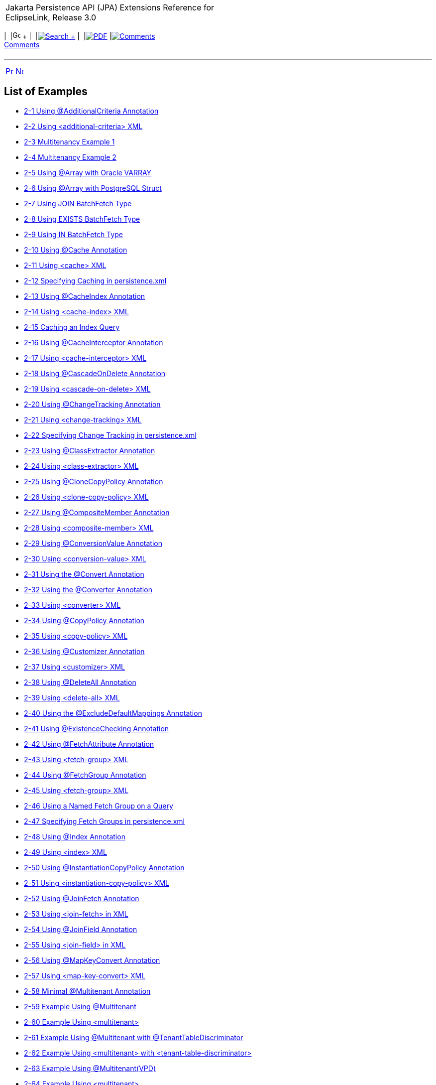 [[cse]][[top]]

[width="100%",cols="<50%,>50%",]
|=======================================================================
a|
Jakarta Persistence API (JPA) Extensions Reference for EclipseLink,
Release 3.0

 a|
[cols=",^,,^,,^,^",]
|=======================================================================
|  |image:../../../dcommon/images/contents.png[Go To Table Of
Contents,width=16,height=16] + | 
|link:../../../[image:../../../dcommon/images/search.png[Search] +
] | 
|link:../../eclipselink_jpa_extensions.pdf[image:../../../dcommon/images/pdf_icon.png[PDF]]
|link:#disqus_thread[image:../../../dcommon/images/comments.png[Comments] +
Comments]
|=======================================================================

|=======================================================================

'''''

[cols="^,^,",]
|=======================================================================
|link:toc.htm[image:../../../dcommon/images/larrow.png[Previous,width=16,height=16]]
|link:title_eclipselink.htm[image:../../../dcommon/images/rarrow.png[Next,width=16,height=16]]
| 
|=======================================================================

List of Examples
----------------

* link:annotations_ref.htm#CFHFACAI[2-1 Using @AdditionalCriteria
Annotation]
* link:annotations_ref.htm#CFHHBDFE[2-2 Using <additional-criteria> XML]
* link:annotations_ref.htm#sthref13[2-3 Multitenancy Example 1]
* link:annotations_ref.htm#sthref14[2-4 Multitenancy Example 2]
* link:annotations_ref.htm#CBABHEHD[2-5 Using @Array with Oracle VARRAY]
* link:annotations_ref.htm#CBACGBDA[2-6 Using @Array with PostgreSQL
Struct]
* link:annotations_ref.htm#sthref25[2-7 Using JOIN BatchFetch Type]
* link:annotations_ref.htm#sthref26[2-8 Using EXISTS BatchFetch Type]
* link:annotations_ref.htm#sthref27[2-9 Using IN BatchFetch Type]
* link:annotations_ref.htm#CHDEEGCI[2-10 Using @Cache Annotation]
* link:annotations_ref.htm#CDEJDBFJ[2-11 Using <cache> XML]
* link:annotations_ref.htm#CACHFEFD[2-12 Specifying Caching in
persistence.xml]
* link:annotations_ref.htm#BABEECHH[2-13 Using @CacheIndex Annotation]
* link:annotations_ref.htm#BABIHBCC[2-14 Using <cache-index> XML]
* link:annotations_ref.htm#BABBIAGH[2-15 Caching an Index Query]
* link:annotations_ref.htm#BGBGHHFI[2-16 Using @CacheInterceptor
Annotation]
* link:annotations_ref.htm#BGBEBHDH[2-17 Using <cache-interceptor> XML]
* link:annotations_ref.htm#CHDHCIGF[2-18 Using @CascadeOnDelete
Annotation]
* link:annotations_ref.htm#CHDJIBAJ[2-19 Using <cascade-on-delete> XML]
* link:annotations_ref.htm#BCGCHJHG[2-20 Using @ChangeTracking
Annotation]
* link:annotations_ref.htm#BCGHFGBB[2-21 Using <change-tracking> XML]
* link:annotations_ref.htm#BCGICDII[2-22 Specifying Change Tracking in
persistence.xml]
* link:annotations_ref.htm#BGBEDADF[2-23 Using @ClassExtractor
Annotation]
* link:annotations_ref.htm#BABDIJEG[2-24 Using <class-extractor> XML]
* link:annotations_ref.htm#BABEIGHC[2-25 Using @CloneCopyPolicy
Annotation]
* link:annotations_ref.htm#BABJAHCB[2-26 Using <clone-copy-policy> XML]
* link:annotations_ref.htm#sthref72[2-27 Using @CompositeMember
Annotation]
* link:annotations_ref.htm#sthref73[2-28 Using <composite-member> XML]
* link:annotations_ref.htm#BABFEJHJ[2-29 Using @ConversionValue
Annotation]
* link:annotations_ref.htm#BABIHAFA[2-30 Using <conversion-value> XML]
* link:annotations_ref.htm#BEHFAGHF[2-31 Using the @Convert Annotation]
* link:annotations_ref.htm#CHDFGEFJ[2-32 Using the @Converter
Annotation]
* link:annotations_ref.htm#BGBBDAAJ[2-33 Using <converter> XML]
* link:annotations_ref.htm#BABCIIIJ[2-34 Using @CopyPolicy Annotation]
* link:annotations_ref.htm#BABECEEG[2-35 Using <copy-policy> XML]
* link:annotations_ref.htm#BABBFAGB[2-36 Using @Customizer Annotation]
* link:annotations_ref.htm#BABDJIFC[2-37 Using <customizer> XML]
* link:annotations_ref.htm#CBHBIFII[2-38 Using @DeleteAll Annotation]
* link:annotations_ref.htm#sthref107[2-39 Using <delete-all> XML]
* link:annotations_ref.htm#BACGGFEH[2-40 Using the
@ExcludeDefaultMappings Annotation]
* link:annotations_ref.htm#CEGDGCHF[2-41 Using @ExistenceChecking
Annotation]
* link:annotations_ref.htm#BABFDFHD[2-42 Using @FetchAttribute
Annotation]
* link:annotations_ref.htm#sthref127[2-43 Using <fetch-group> XML]
* link:annotations_ref.htm#BABGHDJB[2-44 Using @FetchGroup Annotation]
* link:annotations_ref.htm#CACEFCDH[2-45 Using <fetch-group> XML]
* link:annotations_ref.htm#BABGFDJA[2-46 Using a Named Fetch Group on a
Query]
* link:annotations_ref.htm#CHDJCEHI[2-47 Specifying Fetch Groups in
persistence.xml]
* link:annotations_ref.htm#sthref153[2-48 Using @Index Annotation]
* link:annotations_ref.htm#sthref154[2-49 Using <index> XML]
* link:annotations_ref.htm#CHDDBCHI[2-50 Using @InstantiationCopyPolicy
Annotation]
* link:annotations_ref.htm#CHDGCDAI[2-51 Using
<instantiation-copy-policy> XML]
* link:annotations_ref.htm#sthref168[2-52 Using @JoinFetch Annotation]
* link:annotations_ref.htm#CEGJIBCF[2-53 Using <join-fetch> in XML]
* link:annotations_ref.htm#CIHCFEJH[2-54 Using @JoinField Annotation]
* link:annotations_ref.htm#sthref174[2-55 Using <join-field> in XML]
* link:annotations_ref.htm#BEHEHJJC[2-56 Using @MapKeyConvert
Annotation]
* link:annotations_ref.htm#BEHCFGDH[2-57 Using <map-key-convert> XML]
* link:annotations_ref.htm#BABEHCGI[2-58 Minimal @Multitenant
Annotation]
* link:annotations_ref.htm#sthref190[2-59 Example Using @Multitenant]
* link:annotations_ref.htm#sthref191[2-60 Example Using <multitenant>]
* link:annotations_ref.htm#sthref193[2-61 Example Using @Multitenant
with @TenantTableDiscriminator]
* link:annotations_ref.htm#sthref194[2-62 Example Using <multitenant>
with <tenant-table-discriminator>]
* link:annotations_ref.htm#CHDIEFCF[2-63 Example Using
@Multitenant(VPD)]
* link:annotations_ref.htm#sthref196[2-64 Example Using <multitenant>]
* link:annotations_ref.htm#CHDDJJEE[2-65 Using @Mutable Annotation]
* link:annotations_ref.htm#CHDCDIBH[2-66 Specifying Mutable Mappings in
persistence.xml]
* link:annotations_ref.htm#CHDICCEF[2-67 Using
@NamedPLSQLStoredFunctionQuery Annotation]
* link:annotations_ref.htm#BABFCGCE[2-68 Using
@NamedPLSQLStoredProcedureQueries Annotation]
* link:annotations_ref.htm#BGBICFEB2[2-69 Using
@NamedPLSQLStoredProcedureQuery Annotation]
* link:annotations_ref.htm#CIHBJIHJ[2-70 Using
@NamedStoredFunctionQueries Annotation]
* link:annotations_ref.htm#BABHABEG[2-71 Using @NamedStoredFunctionQuery
Annotation]
* link:annotations_ref.htm#BABGJGJJ[2-72 Using
<named-stored-function-query> XML]
* link:annotations_ref.htm#BABIFCAJ[2-73 Using
@NamedStoredProcedureQueries Annotation]
* link:annotations_ref.htm#BGBJBAFD[2-74 Using
@NamedStoredProcedureQuery Annotation]
* link:annotations_ref.htm#BGBIHIHB[2-75 Using
<named-stored-procedure-query> XML]
* link:annotations_ref.htm#CHDDEGCI[2-76 Using @Noncacheable Annotation]
* link:annotations_ref.htm#CHDDFJCH[2-77 Using <noncacheable> XML]
* link:annotations_ref.htm#BJECFBJG[2-78 Using @NoSql Annotation with
XML]
* link:annotations_ref.htm#BJECHGJH[2-79 Using @NoSql Annotation with
JSON]
* link:annotations_ref.htm#BGBFDFEJ[2-80 Using the @ObjectTypeConverter
Annotation]
* link:annotations_ref.htm#BGBCECGI[2-81 Using <object-type-converter>
XML]
* link:annotations_ref.htm#CHDBGGJB[2-82 Using @ObjectTypeConverters
Annotation]
* link:annotations_ref.htm#BCGJBJFJ[2-83 Using @OptimisticLocking
Annotation]
* link:annotations_ref.htm#sthref262[2-84 Using <optimistic-locking>
XML]
* link:annotations_ref.htm#CACFFDHH[2-85 Using the @OracleArray
Annoation]
* link:annotations_ref.htm#CACBHHBD[2-86 Using the @OracleObject
Annotation]
* link:annotations_ref.htm#CHDFIAIE[2-87 Using @OrderCorrection
Annotation]
* link:annotations_ref.htm#CHDHIFFI[2-88 Using <element-collection> in
XML]
* link:annotations_ref.htm#CEGHAIDJ[2-89 Using Partitioning]
* link:annotations_ref.htm#CEGJCEIH[2-90 Using @RangePartitioning]
* link:annotations_ref.htm#CEGCEIBF[2-91 Using @Partitioning Annotation]
* link:annotations_ref.htm#CHDJJCGF[2-92 Using @PLSQLRecord Annotation]
* link:annotations_ref.htm#sthref317[2-93 Using the @PLSQLTable
Annotation]
* link:annotations_ref.htm#BGEJFGAG[2-94 Using @PrimaryKey Annotation]
* link:annotations_ref.htm#BGEGDFHI[2-95 Using @<primary-key> XML]
* link:annotations_ref.htm#CHDIAFFA[2-96 Using @PrivateOwned Annotation]
* link:annotations_ref.htm#CIHDHIIH[2-97 Using @QueryRedirectors
Annotation]
* link:annotations_ref.htm#BCGIJGHH[2-98 Using @RangePartitioning
Annotation]
* link:annotations_ref.htm#sthref355[2-99 Using <range-partitioning>
XML]
* link:annotations_ref.htm#BGBCIIDB[2-100 Using @ReadOnly Annotation]
* link:annotations_ref.htm#BGBCBHEE[2-101 Using <read-only> XML]
* link:annotations_ref.htm#CIHDFAFD[2-102 Using @ReturnInsert
Annotation]
* link:annotations_ref.htm#CIHEJAJG[2-103 Using <return-insert> XML]
* link:annotations_ref.htm#CACBJIIH[2-104 Using @ReturnUpdate
Annotation]
* link:annotations_ref.htm#CACJIJGE[2-105 Using <return-update> XML]
* link:annotations_ref.htm#CACFCAFF[2-106 Specifying a Serialized Object
Policy]
* link:annotations_ref.htm#CACGIGIH[2-107 Preventing the Use of a
Serialized Object Policy in a Query]
* link:annotations_ref.htm#CACGFBHH[2-108 Preventing Search Using a
Serialized Object Policy Property]
* link:annotations_ref.htm#CACCGJAJ[2-109 Using @Struct Annotation]
* link:annotations_ref.htm#CBBIEDGD[2-110 Using <struct> XML]
* link:annotations_ref.htm#BGBJCJCC[2-111 Using @StructConverter
Annotation]
* link:annotations_ref.htm#CHDHGDGH[2-112 Using @StructConverters
Annotation]
* link:annotations_ref.htm#CHDHGABD[2-113 Using <struct-converters> XML]
* link:annotations_ref.htm#CACDBBII[2-114 Using @Structure Annotation]
* link:annotations_ref.htm#sthref411[2-115 Using <structure> XML]
* link:annotations_ref.htm#CHEJICEF[2-116 Using
@TenantDiscriminatorColumn Annotation]
* link:annotations_ref.htm#CHEDCDDF[2-117 Using
<tenant-discriminator-column> XML]
* link:annotations_ref.htm#sthref429[2-118 Using
@TenantTableDiscriminator Annotation]
* link:annotations_ref.htm#sthref430[2-119 Using
<tenant-table-discriminator> XML]
* link:annotations_ref.htm#BABHECGF[2-120 Using @Transformation
Annotation]
* link:annotations_ref.htm#BABHCBAG[2-121 Using <transformation> XML]
* link:annotations_ref.htm#CHDEHGEF[2-122 Using the @TypeConverter
Annotation]
* link:annotations_ref.htm#BCFEHCDH[2-123 Using @TypeConverters
Annotation]
* link:annotations_ref.htm#sthref450[2-124 Using <type-converters> XML]
* link:annotations_ref.htm#CFADJAIF[2-125 Using @UuidGenerator
Annotation]
* link:annotations_ref.htm#CFAGEJHJ[2-126 Using <generated-value> XML]
* link:annotations_ref.htm#CFAJEEEJ[2-127 Specifying Generator in
persistence.xml]
* link:annotations_ref.htm#CJHFDJAC[2-128 Using @ValuePartition
Annotation]
* link:annotations_ref.htm#CJHBEIGD[2-129 Using <partition> XML]
* link:annotations_ref.htm#CHDJDIJD[2-130 Using @VariableOneToOne
Annotation]
* link:annotations_ref.htm#CHDCBGAF[2-131 Using <variable-one-to-one>
XML]
* link:annotations_ref.htm#sthref486[2-132 Using @VirtualAccessMethods
Annotation]
* link:annotations_ref.htm#CIHCJCJE[2-133 Using <access> and
<access-methods> XML]
* link:jpql.htm#CIHGHBIC[3-1 Using CAST EQL]
* link:jpql.htm#CDCCFCBE[3-2 Using COLUMN EQL]
* link:jpql.htm#CDCFDDGF[3-3 Using COLUMN with a Primitive Column]
* link:jpql.htm#BABJIEDC[3-4 Using EXCEPT EQL]
* link:jpql.htm#CHDJGBFJ[3-5 Using EXTRACT EQL]
* link:jpql.htm#CIHCCHIC[3-6 Using FUNCTION EQL]
* link:jpql.htm#CIHFDEIJ[3-7 Using FUNCTION EQL Oracle Spatial examples]
* link:jpql.htm#BABGGIFA[3-8 Using INTERSECT EQL]
* link:jpql.htm#BABFGBAD[3-9 Using ON Clause EQ]
* link:jpql.htm#BGBGIAEE[3-10 Using OPERATOR EQL]
* link:jpql.htm#BABHHDCH[3-11 Using REGEXP EQL]
* link:jpql.htm#CHDCEHAI[3-12 Using SQL EQ]
* link:jpql.htm#CIAFABDE[3-13 Using TABLE EQL]
* link:jpql.htm#BEHECHCD[3-14 Using TREAT EQL]
* link:jpql.htm#CJHHJIDB[3-15 Using UNION EQL]
* link:queryhints.htm#CBHCBIJB[4-1 Using batch in a JPA Query]
* link:queryhints.htm#CBHJEGBF[4-2 Using batch in a @QueryHint
Annotation]
* link:queryhints.htm#BABHIGJA[4-3 Using batch.size in a JPA Query]
* link:queryhints.htm#BABIHJJH[4-4 Using batch.size in a @QueryHint
Annotation]
* link:queryhints.htm#BABGBHFC[4-5 Using batch.type in a JPA Query]
* link:queryhints.htm#BABFGECF[4-6 Using batch.type in a @QueryHint
Annotation]
* link:queryhints.htm#BABCBJAH[4-7 Using cache-usage in a JPA Query]
* link:queryhints.htm#BABBFCGD[4-8 Using cache-usage in a @QueryHint
Annotation]
* link:queryhints.htm#CHDGHCAF[4-9 Using cache-usage.indirection-policy
in a JPA Query]
* link:queryhints.htm#CHDEFCID[4-10 Using cache-usage.indirection-policy
in a @QueryHint Annotation]
* link:queryhints.htm#BABHFHEG[4-11 Using cursor in a JPA Query]
* link:queryhints.htm#BABFADCA[4-12 Using cursor in a @QueryHint
Annotation]
* link:queryhints.htm#CHDEJEAE[4-13 Using composite-unit.member in a JPA
query]
* link:queryhints.htm#CHDDJEAA[4-14 Using composite-unit.member in an
@QueryHint annotation]
* link:queryhints.htm#CHDIIBJH[4-15 Using cursor.initial-size in a JPA
Query]
* link:queryhints.htm#CHDIHGDI[4-16 Using cursor.initial-size in a
@QueryHint Annotation]
* link:queryhints.htm#CHDIAFBG[4-17 Using cursor.page-size in a JPA
Query]
* link:queryhints.htm#CHDIACBG[4-18 Using cursor.page-size in a
@QueryHint Annotation]
* link:queryhints.htm#CHDHHEGA[4-19 Using exclusive-connection in a JPA
Query]
* link:queryhints.htm#CHDIGEII[4-20 Using exclusive-connection in a
@QueryHint Annotation]
* link:queryhints.htm#CHDGGHHG[4-21 Using flush in a JPA Query]
* link:queryhints.htm#CHDHDACD[4-22 Using flush in a @QueryHint
Annotation]
* link:queryhints.htm#CHDGCFEI[4-23 Using history.as-of in a JPA Query]
* link:queryhints.htm#CHDIEAIC[4-24 Using history.as-of in @QueryHint
Annotation]
* link:queryhints.htm#CHDGAJAB[4-25 Using history.as-of.scn in a JPA
Query]
* link:queryhints.htm#CHDIHCFG[4-26 Using history.as-of.scn in
@QueryHint Annotation]
* link:queryhints.htm#CHDICAFC[4-27 Using inheritance.outer-join in a
JPA Query]
* link:queryhints.htm#CHDIFIJJ[4-28 Using inheritance.outer-join in a
@QueryHint Annotation]
* link:queryhints.htm#BABGDCJA[4-29 Using bind-parameters in a JPA
Query]
* link:queryhints.htm#BABIHAEJ[4-30 Using bind-parameters in a
@QueryHint Annotation]
* link:queryhints.htm#BABFBBJD[4-31 Specifying Parameter Binding
Persistence Unit Property]
* link:queryhints.htm#CHDIAHFI[4-32 Using jdbc.cache-statement in a JPA
Query]
* link:queryhints.htm#CHDHEDDG[4-33 Using jdbc.cache-statement in a
@QueryHint Annotation]
* link:queryhints.htm#CHDBEBDE[4-34 Using jdbc.fetch-size in a JPA
Query]
* link:queryhints.htm#CHDHFAHJ[4-35 Using jdbc.fetch-size in a
@QueryHint Annotation]
* link:queryhints.htm#CHDIFCDA[4-36 Using jdbc.first-result in a JPA
Query]
* link:queryhints.htm#BACJHHJB[4-37 Using jdbc.max-rows in a JPA Query]
* link:queryhints.htm#BACEDDBB[4-38 Using jdbc.max-rows in a @QueryHint
Annotation]
* link:queryhints.htm#CHDIGECJ[4-39 Using jdbc.native-connection in a
JPA Query]
* link:queryhints.htm#CHDCICJE[4-40 Using jdbc.parameter-delimiter in a
JPA Query]
* link:queryhints.htm#CHDFCEBI[4-41 Using jdbc.parameter-delimiter in a
@QueryHint Annotation]
* link:queryhints.htm#CHDGCDAG[4-42 Using jdbc.timeout in a JPA Query]
* link:queryhints.htm#CHDHICEC[4-43 Using jdbc.timeout in a @QueryHint
Annotation]
* link:queryhints.htm#BABJAJBE[4-44 Using join-fetch in a JPA Query]
* link:queryhints.htm#BABCAFGJ[4-45 Using join-fetch in a @QueryHint
Annotation]
* link:queryhints.htm#CHDCBHBD[4-46 Using left-join-fetch in a JPA
Query]
* link:queryhints.htm#CHDECBHE[4-47 Using left-join-fetch in a
@QueryHint Annotation]
* link:queryhints.htm#CHDDJICH[4-48 Using load-group in a JPA Query]
* link:queryhints.htm#CHDFJAGD[4-49 Using load-group in a @QueryHint
Annotation]
* link:queryhints.htm#BABJCJGF[4-50 Using maintain-cache in a JPA Query]
* link:queryhints.htm#BABBHIDI[4-51 Using maintain-cache in a @QueryHint
Annotation]
* link:queryhints.htm#CIHGEJFF[4-52 Using pessimistic-lock in a JPA
Query]
* link:queryhints.htm#CIHIAFGH[4-53 Using pessimistic-lock in a
@QueryHint Annotation]
* link:queryhints.htm#CHDEABHD[4-54 Using prepare in a JPA Query]
* link:queryhints.htm#CHDBDIFC[4-55 Using prepare in a @QueryHint
Annotation]
* link:queryhints.htm#CHDHAFFG[4-56 Using query-results-cache in a JPA
Query]
* link:queryhints.htm#CHDBHAGC[4-57 Using query-results-cache in a
@QueryHint Annotation]
* link:queryhints.htm#CHDBHFJI[4-58 Using query-results-cache in orm.xml
File]
* link:queryhints.htm#CHDHHGJE[4-59 Using query-results-cache.expiry in
a JPA Query]
* link:queryhints.htm#CHDHIJFD[4-60 Using query-results-cache.expiry in
a @QueryHint Annotation]
* link:queryhints.htm#CHDCCJCH[4-61 Using
query-results-cache.expiry-time-of-day in a JPA Query]
* link:queryhints.htm#CHDEDCDD[4-62 Using
query-results-cache.expiry-time-of-day in a @QueryHint Annotation]
* link:queryhints.htm#CHDEAHFC[4-63 Using
query-results-cache.ignore-null in a JPA Query]
* link:queryhints.htm#CHDIEEHG[4-64 Using
query-results-cache.ignore-null in a @QueryHint Annotation]
* link:queryhints.htm#CHDHEDDC[4-65 Using
query-results-cache.randomize-expiry in a JPA Query]
* link:queryhints.htm#CHDICBII[4-66 Using
query-results-cache.randomize-expiry in a @QueryHint Annotation]
* link:queryhints.htm#CHDGADHE[4-67 Using query-results-cache.size in a
JPA Query]
* link:queryhints.htm#CHDIGAAF[4-68 Using query-results-cache.size in a
@QueryHint Annotation]
* link:queryhints.htm#BABEAAAI[4-69 Using query-results-cache.type in a
JPA Query]
* link:queryhints.htm#BABHGBJD[4-70 Using query-results-cache.type in a
@QueryHint Annotation]
* link:queryhints.htm#CDEJACJC[4-71 Using query-type in a JPA Query]
* link:queryhints.htm#CDEIIIDE[4-72 Using query-type in a @QueryHint
Annotation]
* link:queryhints.htm#CDDEDJEH[4-73 Using read-only in a JPA Query]
* link:queryhints.htm#CDDCEFBH[4-74 Using read-only in a @QueryHint
Annotation]
* link:queryhints.htm#CHDJBCHB[4-75 Using refresh in a JPA Query]
* link:queryhints.htm#CHDJFCJB[4-76 Using refresh in a @QueryHint
Annotation]
* link:queryhints.htm#CDEDJFBE[4-77 Using refresh.cascade in a JPA
Query]
* link:queryhints.htm#CDEGAJFE[4-78 Using refresh.cascade in a
@QueryHint Annotation]
* link:queryhints.htm#CHDHCECJ[4-79 Using result-collection-type in a
JPA Query]
* link:queryhints.htm#CHDFHCEF[4-80 Using result-collection-type in a
@QueryHint Annotation]
* link:queryhints.htm#CIHHIBCH[4-81 Using sql.hint in a JPA Query]
* link:queryhints.htm#CIHDEAGG[4-82 Using sql.hint in a @QueryHint
Annotation]
* link:persistenceproperties_ref.htm#CACGJACG[5-1 Using
application-location in persistence.xml]
* link:persistenceproperties_ref.htm#CHDDIGII[5-2 Using
application-location in a Property Map]
* link:persistenceproperties_ref.htm#BABBJEBD[5-3 Using
application-location in persistence.xml]
* link:persistenceproperties_ref.htm#CHDDBGHI[5-4 Using
cache.coordination.channel in a Property Map]
* link:persistenceproperties_ref.htm#CHDBIAHF[5-5 Using
cache.coordination.jndi.initial-context-factory in persistence.xml.]
* link:persistenceproperties_ref.htm#CHDGJAGI[5-6 Using
cache.coordination.jndi.initial-context-factory in a property map]
* link:persistenceproperties_ref.htm#BABEDFDG[5-7 Using
cache.coordination.jndi.password in persistence.xml]
* link:persistenceproperties_ref.htm#CHDDGDHG[5-8 Using
cache.coordination.jndi.password in a Property Map]
* link:persistenceproperties_ref.htm#BABGAFBA[5-9 Using
cache.coordination.naming-service in persistence.xml]
* link:persistenceproperties_ref.htm#CHDGAICF[5-10 Using
cache.coordination.naming-service in a Property Map]
* link:persistenceproperties_ref.htm#BABCBHJG[5-11 Using
cache.coordination.propagate-asynchronously in persistence.xml]
* link:persistenceproperties_ref.htm#CHDCDGIC[5-12 Using
cache.coordination.propagate-asynchronously in a Property Map]
* link:persistenceproperties_ref.htm#BABHGIFC[5-13 Configuring JMS Cache
Coordination in persistence.xml]
* link:persistenceproperties_ref.htm#BABJDAIB[5-14 Configuring RMI Cache
Coordination in persistence.xml]
* link:persistenceproperties_ref.htm#BABGBHBE[5-15 Using
cache.coordination.remove-connection-on-error in peristence.xml]
* link:persistenceproperties_ref.htm#CHDDAIAI[5-16 Using
cache.coordination.remove-connection-on_error in a property map]
* link:persistenceproperties_ref.htm#CHDEFIEH[5-17 Using
cache.coordination.thread.pool.size in persistence.xml]
* link:persistenceproperties_ref.htm#CHDHEAHC[5-18 Using
cache.coordination.thread.pool.size in a Property Map]
* link:persistenceproperties_ref.htm#CCHGJFCG[5-19 Using
cache.database-event-listener in persistence.xml]
* link:persistenceproperties_ref.htm#CHDFCFFI[5-20 Using classloader in
a Property Map]
* link:persistenceproperties_ref.htm#BIIECICI[5-21 Using composite-unit
in persistence.xml]
* link:persistenceproperties_ref.htm#CACGJACG2[5-22 Using
composite-unit.member in persistence.xml]
* link:persistenceproperties_ref.htm#CIHGBGHC[5-23 Using
composite-unit.properties in a Property Map]
* link:persistenceproperties_ref.htm#BABICBAJ[5-24 Using connection-pool
in persistence.xml]
* link:persistenceproperties_ref.htm#CHDJCIHD[5-25 Using
connection-pool.read in persistence.xml]
* link:persistenceproperties_ref.htm#BABEFAFH[5-26 Using
connection-pool.sequence in persistence.xml]
* link:persistenceproperties_ref.htm#BABFFGJE[5-27 Using ddl-generation
in persistence.xml]
* link:persistenceproperties_ref.htm#BABJADFJ[5-28 Using ddl-generation
in a Property Map]
* link:persistenceproperties_ref.htm#CHDCAFFF[5-29 Using
ddl.table-creation-suffix in persistence.xml]
* link:persistenceproperties_ref.htm#BABJIBFB[5-30 Using
deploy-on-startup in persistence.xml]
* link:persistenceproperties_ref.htm#CCHFCJIB[5-31 Using
descriptor.customizer in persistence.xml]
* link:persistenceproperties_ref.htm#CCHGCBGA[5-32 Using
descriptor.customizer in a Property Map]
* link:persistenceproperties_ref.htm#CCHEACJI[5-33 Using
exception-handler in persistence.xml]
* link:persistenceproperties_ref.htm#CCHDJGGC[5-34 Using
exception-handler in a Property Map]
* link:persistenceproperties_ref.htm#CHDBHCCA[5-35 Using
exclude-eclipselink-orm in persistence.xml]
* link:persistenceproperties_ref.htm#CDEICBJJ[5-36 Using
flush-clear.cache in persistence.xml]
* link:persistenceproperties_ref.htm#CDEJIDHJ[5-37 Using
flush-clear.cache in a Property Map]
* link:persistenceproperties_ref.htm#CHDIIGAJ[5-38 Using id-validation
in persistence.xml]
* link:persistenceproperties_ref.htm#CHDFFJJE[5-39 Using
jdbc.allow-native-sql-queries in persistence.xml]
* link:persistenceproperties_ref.htm#CHDJDFBE[5-40 Using
jdbc.batch-writing in persistence.xml]
* link:persistenceproperties_ref.htm#CHDHJHJH[5-41 Using
jdbc.batch-writing in a Property Map]
* link:persistenceproperties_ref.htm#CHDGEAHF[5-42 Using
jdbc.batch-writing.size in persistence.xml]
* link:persistenceproperties_ref.htm#CHDFFCAE[5-43 Using
jdbc.cache-statements in persistence.xml]
* link:persistenceproperties_ref.htm#CHDGGFFJ[5-44 Using
jdbc.cache-statements in a Property Map]
* link:persistenceproperties_ref.htm#CHDCJAAA[5-45 Using
jdbc.cache-statements.size in persistence.xml]
* link:persistenceproperties_ref.htm#CHDHCJGF[5-46 Using
jdbc.cache-statements.size in a Property Map]
* link:persistenceproperties_ref.htm#CHDDEEFA[5-47 Using jdbc.connector
in persistence.xml]
* link:persistenceproperties_ref.htm#CHDDIIHC[5-48 Using
jdbc.exclusive-connection.is-lazy in persistence.xml]
* link:persistenceproperties_ref.htm#CHDEDDBE[5-49 Using
jdbc.exclusive-connection.is-lazy in a Property Map]
* link:persistenceproperties_ref.htm#CHDBEHHE[5-50 Using
jdbc.exclusive-connection.mode in persitence.xml]
* link:persistenceproperties_ref.htm#CHDEJGJB[5-51 Using
jdbc.exclusive-connection.mode in a Property Map]
* link:persistenceproperties_ref.htm#CHDDABBB[5-52 Using jdbc.native-sql
in persistence.xml]
* link:persistenceproperties_ref.htm#CHDIJBIE[5-53 Using jdbc.native-sql
in a Property Map]
* link:persistenceproperties_ref.htm#CHDHGEBH[5-54 Using jdbc.property
in persistence.xml]
* link:persistenceproperties_ref.htm#CHDJHBDG[5-55 Using jdbc.sql-cast
in persistence.xml]
* link:persistenceproperties_ref.htm#CHDBHAGA[5-56 Using
jdbc.uppercase-column-names in persistence.xml]
* link:persistenceproperties_ref.htm#CHDJJCBB[5-57 Using
jpa.uppercase-column-names in persistence.xml]
* link:persistenceproperties_ref.htm#CHDCHGGF[5-58 Using jpql.validation
in persistence.xml]
* link:persistenceproperties_ref.htm#CHDDDFJE[5-59 Using
logging.connection in persistence.xml]
* link:persistenceproperties_ref.htm#BABCGBJA[5-60 Using
logging.exceptions in persistence.xml file]
* link:persistenceproperties_ref.htm#BABFGBDI[5-61 Using
logging.exceptions in a Property Map]
* link:persistenceproperties_ref.htm#CACEFJBC[5-62 Using logging.file in
persistence.xml file]
* link:persistenceproperties_ref.htm#CACJCGAG[5-63 Using logging.file in
a Property Map]
* link:persistenceproperties_ref.htm#BEIEEBEJ[5-64 Using logging.level
in persistence.xml file]
* link:persistenceproperties_ref.htm#BEIGJJIH[5-65 Using logging.level
in a Property Map]
* link:persistenceproperties_ref.htm#CHDGEGJH[5-66 Using logging.logger
in persistence.xml]
* link:persistenceproperties_ref.htm#CHDEFICF[5-67 Using logging.logger
in a Property Map]
* link:persistenceproperties_ref.htm#CHDDGCCE[5-68 Using
logging.parameters in persistence.xml]
* link:persistenceproperties_ref.htm#CHDCEJIG[5-69 Using logging.session
in persistence.xml file]
* link:persistenceproperties_ref.htm#CHDCEEBI[5-70 Using logging.session
in a Property Map]
* link:persistenceproperties_ref.htm#CDFIAHBA[5-71 Using logging.thread
in persistence.xml file]
* link:persistenceproperties_ref.htm#CDFEHDHJ[5-72 Using logging.thread
in a Property Map]
* link:persistenceproperties_ref.htm#BABGHIAE[5-73 Using
logging.timestamp in persistence.xml file]
* link:persistenceproperties_ref.htm#BABGHBDA[5-74 Using
logging.timestamp in a Property Map]
* link:persistenceproperties_ref.htm#CHDIJADD[5-75 Using metadata-source
in persistence.xml]
* link:persistenceproperties_ref.htm#CHDDJECG[5-76 Using
metadata-source.properties.file in persistence.xml]
* link:persistenceproperties_ref.htm#CHDIACJI[5-77 Using
metadata-source.send-refresh-command in persistence.xml]
* link:persistenceproperties_ref.htm#CHDGHCBE[5-78 Using
metadata-source-refresh-command in a Property Map]
* link:persistenceproperties_ref.htm#CHDJJCDD[5-79 Using
metadata-source.xml.file in persistence.xml]
* link:persistenceproperties_ref.htm#CHDJAHHH[5-80 Using
metadata-source.xml.url in persistence.xml]
* link:persistenceproperties_ref.htm#CHDDABAB[5-81 Using
multitenant.tenants-share-cache in persistence.xml]
* link:persistenceproperties_ref.htm#CHDFHAJJ[5-82 Using
multitenant.tenants-share-cache in a Property Map]
* link:persistenceproperties_ref.htm#CHDEGDAH[5-83 Using
multitenant.tenants-share-emf in persistence.xml]
* link:persistenceproperties_ref.htm#CHDJJDGE[5-84 Using
nosql.connection-factory in persistence.xml]
* link:persistenceproperties_ref.htm#BABHDHCG[5-85 Using nosql.property
in persistence.xml]
* link:persistenceproperties_ref.htm#CHDDCIFJ[5-86 Using
eclipselink.oracle.proxy-type with EntityManager]
* link:persistenceproperties_ref.htm#CIHCCAJE[5-87 Using
orm.throw.exceptions in persistence.xml]
* link:persistenceproperties_ref.htm#CIHEIECA[5-88 Using
orm.throw.exceptions in a Property Map]
* link:persistenceproperties_ref.htm#CHDBCEAB[5-89 Using
orm.validate.schema in persistence.xml]
* link:persistenceproperties_ref.htm#CHDHAJDD[5-90 Using
orm.validate.schema in a Property Map]
* link:persistenceproperties_ref.htm#CHDJFIJA[5-91 Using partitioning in
persistence.xml]
* link:persistenceproperties_ref.htm#CHDFEFBF[5-92 Using
partitioning.callback in persistence.xml]
* link:persistenceproperties_ref.htm#CHDCEHEE[5-93 Using
partitioning.callback in a Property Map]
* link:persistenceproperties_ref.htm#CHDIBADB[5-94 Using
persistence-context.close-on-commit in persistence.xml]
* link:persistenceproperties_ref.htm#CHDGGCCD[5-95 Using
persistence-context.close-on-commit in a Property Map]
* link:persistenceproperties_ref.htm#CHDGJCEE[5-96 Using
persistence-context.commit-without-persist-rules in persistence.xml]
* link:persistenceproperties_ref.htm#CHDHHEIH[5-97 Using
persistence-context.commit-without-persist-rules in a Property Map]
* link:persistenceproperties_ref.htm#BABJCABF[5-98 Using
persistence-context.flush-mode in persistence.xml]
* link:persistenceproperties_ref.htm#CHDJBHIA[5-99 Using
persistence-context.flush-mode in a Property Map]
* link:persistenceproperties_ref.htm#BEHGGIEC[5-100 Using
persistence-context.persist-on-commit in persistence.xml]
* link:persistenceproperties_ref.htm#CHDBGCCA[5-101 Using
persistence-context.persis-on-commit in a Property Map]
* link:persistenceproperties_ref.htm#CHDBACII[5-102 Using
persistence-context.reference-mode in persistence.xml]
* link:persistenceproperties_ref.htm#CHDCIDAH[5-103 Using
persistence-context.reference-mode in a Property Map]
* link:persistenceproperties_ref.htm#CHDDAJDH[5-104 Using
persistenceunits in persistence.xml]
* link:persistenceproperties_ref.htm#CHDCHHEB[5-105 Using persistencexml
in persistence.xml]
* link:persistenceproperties_ref.htm#CHDDHADB[5-106 Using
persistencexml.default in a Property Map]
* link:persistenceproperties_ref.htm#CHDBCCED[5-107 Using profiler in
persistence.xml]
* link:persistenceproperties_ref.htm#CHDJFBDI[5-108 Using profiler in a
Property Map]
* link:persistenceproperties_ref.htm#CHDFBIEI[5-109 Using
session.customizer in persistence.xml]
* link:persistenceproperties_ref.htm#CHDJEDJG[5-110 Using
session.customizer in a Property Map]
* link:persistenceproperties_ref.htm#BABGAFHH[5-111 Using
session.include.descriptor.queries in persistence.xml]
* link:persistenceproperties_ref.htm#BABBBGEH[5-112 Using
session.include.descriptor.queries in a Property Map]
* link:persistenceproperties_ref.htm#CHDJFEIG[5-113 Using
session-event-listener in persistence.xml]
* link:persistenceproperties_ref.htm#sthref1169[5-114 Using
session-event-listener in a Property Map]
* link:persistenceproperties_ref.htm#CACICICG[5-115 Using session-name
in persistence.xml]
* link:persistenceproperties_ref.htm#CACIFIGD[5-116 Using session-name
in a Property Map]
* link:persistenceproperties_ref.htm#CIHGDFAI[5-117 Using sessions-xml
in the persistence.xml file]
* link:persistenceproperties_ref.htm#CHDBBJAJ[5-118 Using sessions-xml
in a Property Map]
* link:persistenceproperties_ref.htm#CHDGGJAG[5-119 Using
target-database in persistence.xml]
* link:persistenceproperties_ref.htm#CHDEBFEJ[5-120 Using
target-database in a Property Map]
* link:persistenceproperties_ref.htm#CCHCEIDA[5-121 Using target-server
in persistence.xml]
* link:persistenceproperties_ref.htm#CCHHAJEH[5-122 Using target-server
in a Property Map]
* link:persistenceproperties_ref.htm#CHDCHDCH[5-123 Using
temporal.mutable in persistence.xml]
* link:persistenceproperties_ref.htm#CHDGHCDJ[5-124 Using
temporal.mutable in a Property Map]
* link:persistenceproperties_ref.htm#CHDFGBED[5-125 Using tenant-id in
persistence.xml]
* link:persistenceproperties_ref.htm#CHDHDGGI[5-126 Using tenant-id in a
Property Map]
* link:persistenceproperties_ref.htm#CHDEEHAC[5-127 Using
transaction.join-existing in persistence.xml]
* link:persistenceproperties_ref.htm#CHDHDGAJ[5-128 Using
transaction.join-existing in a Property Map]
* link:persistenceproperties_ref.htm#CHDFBDDA[5-129 Using tuning in
persistence.xml]
* link:persistenceproperties_ref.htm#CHDHEBBG[5-130 Using
validate-existence in persistence.xml]
* link:persistenceproperties_ref.htm#CHDBEGBB[5-131 Using
validate-existence in a Property Map]
* link:persistenceproperties_ref.htm#CHDJIFBC[5-132 Using
validation-only in persistence.xml]
* link:persistenceproperties_ref.htm#CHDIHEBJ[5-133 Using
validation-only in a Property Map]
* link:persistenceproperties_ref.htm#CHDEIGFH[5-134 Using weaving in
persistence.xml]
* link:persistenceproperties_ref.htm#CHDIGBIG[5-135 Using weaving in a
Property Map]
* link:persistenceproperties_ref.htm#CHDCCAFF[5-136 Using
weaving.changetracking in persistence.xml]
* link:persistenceproperties_ref.htm#CHDHDAEG[5-137 Using
weaving.changetracking in a Property Map]
* link:persistenceproperties_ref.htm#BABFGADF[5-138 Using weaving in
persistence.xml]
* link:persistenceproperties_ref.htm#BABEECEE[5-139 Using weaving in a
Property Map]
* link:persistenceproperties_ref.htm#CHDGJJBB[5-140 Using
weaving.fetchgroups in persistence.xml]
* link:persistenceproperties_ref.htm#CHDCJBAJ[5-141 Using
weaving.fetchgroups in a Property Map]
* link:persistenceproperties_ref.htm#BABBBCEI[5-142 Using weaving in
persistence.xml]
* link:persistenceproperties_ref.htm#BABFHGDC[5-143 Using weaving in a
Property Map]
* link:persistenceproperties_ref.htm#BABCJAID[5-144 Using weaving.lazy
in persistence.xml]
* link:persistenceproperties_ref.htm#BABHJIGA[5-145 Using weaving.lazy
in a Property Map]
* link:schema.htm#sthref1252[6-1 Overriding/Merging Example 1]
* link:schema.htm#sthref1253[6-2 Overriding/Merging Example 2]
* link:schema.htm#sthref1254[6-3 Overriding/Merging Example 3]
* link:schema.htm#sthref1255[6-4 Overriding/Merging Example 4]
* link:schema.htm#sthref1256[6-5 Overriding/Merging Example 5]

'''''

[width="66%",cols="50%,^,>50%",]
|=======================================================================
a|
[width="96%",cols=",^50%,^50%",]
|=======================================================================
| 
|link:toc.htm[image:../../../dcommon/images/larrow.png[Previous,width=16,height=16]]
|link:title_eclipselink.htm[image:../../../dcommon/images/rarrow.png[Next,width=16,height=16]]
|=======================================================================


|http://www.eclipse.org/eclipselink/[image:../../../dcommon/images/ellogo.png[EclipseLink,width=150]] +
a|
[cols=",^,,^,,^,^",]
|=======================================================================
|  |image:../../../dcommon/images/contents.png[Go To Table Of
Contents,width=16,height=16] + | 
|link:../../../[image:../../../dcommon/images/search.png[Search] +
] | 
|link:../../eclipselink_jpa_extensions.pdf[image:../../../dcommon/images/pdf_icon.png[PDF]]
|link:#disqus_thread[image:../../../dcommon/images/comments.png[Comments] +
Comments]
|=======================================================================

|=======================================================================

[[copyright]]
Copyright © 2014 by The Eclipse Foundation under the
http://www.eclipse.org/org/documents/epl-v10.php[Eclipse Public License
(EPL)] +
